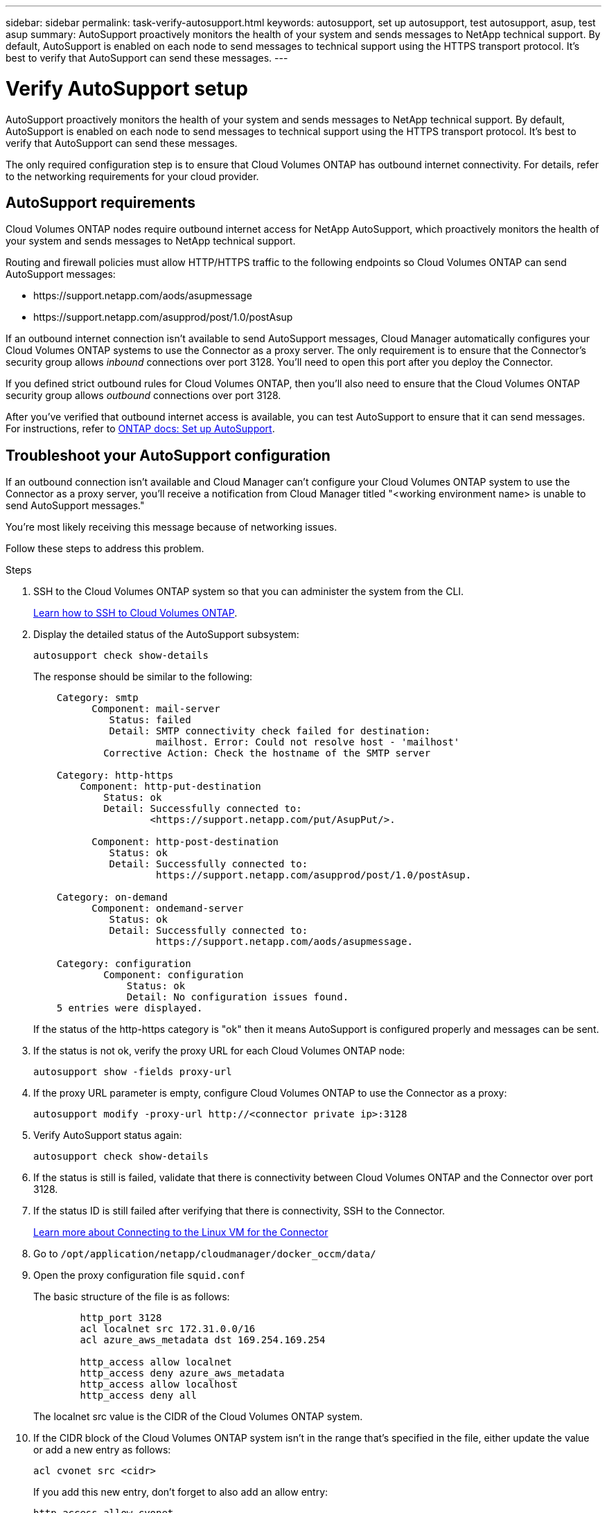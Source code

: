 ---
sidebar: sidebar
permalink: task-verify-autosupport.html
keywords: autosupport, set up autosupport, test autosupport, asup, test asup
summary: AutoSupport proactively monitors the health of your system and sends messages to NetApp technical support. By default, AutoSupport is enabled on each node to send messages to technical support using the HTTPS transport protocol. It's best to verify that AutoSupport can send these messages.
---

= Verify AutoSupport setup
:hardbreaks:
:nofooter:
:icons: font
:linkattrs:
:imagesdir: ./media/

[.lead]
AutoSupport proactively monitors the health of your system and sends messages to NetApp technical support. By default, AutoSupport is enabled on each node to send messages to technical support using the HTTPS transport protocol. It's best to verify that AutoSupport can send these messages.

The only required configuration step is to ensure that Cloud Volumes ONTAP has outbound internet connectivity. For details, refer to the networking requirements for your cloud provider.

== AutoSupport requirements

Cloud Volumes ONTAP nodes require outbound internet access for NetApp AutoSupport, which proactively monitors the health of your system and sends messages to NetApp technical support.

Routing and firewall policies must allow HTTP/HTTPS traffic to the following endpoints so Cloud Volumes ONTAP can send AutoSupport messages:

* \https://support.netapp.com/aods/asupmessage
* \https://support.netapp.com/asupprod/post/1.0/postAsup

If an outbound internet connection isn't available to send AutoSupport messages, Cloud Manager automatically configures your Cloud Volumes ONTAP systems to use the Connector as a proxy server. The only requirement is to ensure that the Connector's security group allows _inbound_ connections over port 3128. You'll need to open this port after you deploy the Connector.

If you defined strict outbound rules for Cloud Volumes ONTAP, then you'll also need to ensure that the Cloud Volumes ONTAP security group allows _outbound_ connections over port 3128.

After you've verified that outbound internet access is available, you can test AutoSupport to ensure that it can send messages. For instructions, refer to https://docs.netapp.com/us-en/ontap/system-admin/setup-autosupport-task.html[ONTAP docs: Set up AutoSupport^].

== Troubleshoot your AutoSupport configuration

If an outbound connection isn't available and Cloud Manager can't configure your Cloud Volumes ONTAP system to use the Connector as a proxy server, you'll receive a notification from Cloud Manager titled "<working environment name> is unable to send AutoSupport messages."

You're most likely receiving this message because of networking issues.

Follow these steps to address this problem.

.Steps

. SSH to the Cloud Volumes ONTAP system so that you can administer the system from the CLI.
+
link:task-connecting-to-otc.html[Learn how to SSH to Cloud Volumes ONTAP].

. Display the detailed status of the AutoSupport subsystem:
+
`autosupport check show-details`
+
The response should be similar to the following:
+
----
    Category: smtp
          Component: mail-server
             Status: failed
             Detail: SMTP connectivity check failed for destination:
                     mailhost. Error: Could not resolve host - 'mailhost'
            Corrective Action: Check the hostname of the SMTP server

    Category: http-https
        Component: http-put-destination
            Status: ok
            Detail: Successfully connected to:
                    <https://support.netapp.com/put/AsupPut/>.

          Component: http-post-destination
             Status: ok
             Detail: Successfully connected to:
                     https://support.netapp.com/asupprod/post/1.0/postAsup.

    Category: on-demand
          Component: ondemand-server
             Status: ok
             Detail: Successfully connected to:
                     https://support.netapp.com/aods/asupmessage.

    Category: configuration
            Component: configuration
                Status: ok
                Detail: No configuration issues found.
    5 entries were displayed.
----
+
If the status of the http-https category is "ok" then it means AutoSupport is configured properly and messages can be sent.

. If the status is not ok, verify the proxy URL for each Cloud Volumes ONTAP node:
+
`autosupport show -fields proxy-url`
+
. If the proxy URL parameter is empty, configure Cloud Volumes ONTAP to use the Connector as a proxy:
+
`autosupport modify -proxy-url \http://<connector private ip>:3128`
+
. Verify AutoSupport status again:
+
`autosupport check show-details`

. If the status is still is failed, validate that there is connectivity between Cloud Volumes ONTAP and the Connector over port 3128.

. If the status ID is still failed after verifying that there is connectivity, SSH to the Connector.
+
https://docs.netapp.com/us-en/cloud-manager-setup-admin/task-managing-connectors.html#connect-to-the-linux-vm[Learn more about Connecting to the Linux VM for the Connector^]

. Go to `/opt/application/netapp/cloudmanager/docker_occm/data/`

. Open the proxy configuration file `squid.conf`
+
The basic structure of the file is as follows:
+
----
        http_port 3128
        acl localnet src 172.31.0.0/16
        acl azure_aws_metadata dst 169.254.169.254

        http_access allow localnet
        http_access deny azure_aws_metadata
        http_access allow localhost
        http_access deny all
----
+
The localnet src value is the CIDR of the Cloud Volumes ONTAP system.

. If the CIDR block of the Cloud Volumes ONTAP system isn't in the range that's specified in the file, either update the value or add a new entry as follows:
+
`acl cvonet src <cidr>`
+
If you add this new entry, don't forget to also add an allow entry:
+
`http_access allow cvonet`
+
Here's an example:
+
----
        http_port 3128
        acl localnet src 172.31.0.0/16
        acl cvonet src 172.33.0.0/16
        acl azure_aws_metadata dst 169.254.169.254

        http_access allow localnet
        http_access allow cvonet
        http_access deny azure_aws_metadata
        http_access allow localhost
        http_access deny all
----

. After editing the config file, restart the proxy container as sudo:
+
`docker restart squid`

. Go back to the Cloud Volumes ONTAP CLI and verify that Cloud Volumes ONTAP can send AutoSupport messages:
+
`autosupport check show-details`

. If the status is still failed, contact NetApp Support.
